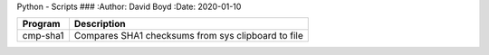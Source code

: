 Python - Scripts
###
:Author: David Boyd
:Date: 2020-01-10

+----------+----------------------------------------------------+
| Program  | Description                                        |
+==========+====================================================+
| cmp-sha1 | Compares SHA1 checksums from sys clipboard to file |
+----------+----------------------------------------------------+

